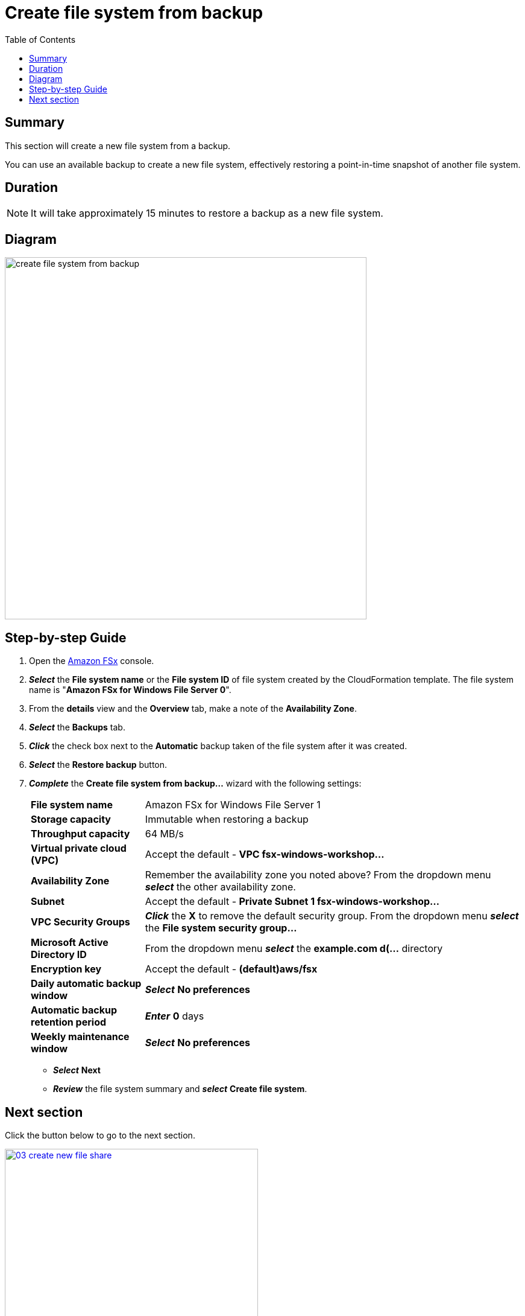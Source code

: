 = Create file system from backup
:toc:
:icons:
:linkattrs:
:imagesdir: ../../resources/images


== Summary

This section will create a new file system from a backup.

You can use an available backup to create a new file system, effectively restoring a point-in-time snapshot of another file system.

== Duration

NOTE: It will take approximately 15 minutes to restore a backup as a new file system.


== Diagram

image::create-file-system-from-backup.png[align="left", width=600]


== Step-by-step Guide

. Open the link:https://console.aws.amazon.com/fsx/[Amazon FSx] console.

. *_Select_* the *File system name* or the *File system ID* of file system created by the CloudFormation template. The file system name is "*Amazon FSx for Windows File Server 0*".
. From the *details* view and the *Overview* tab, make a note of the *Availability Zone*.
. *_Select_* the *Backups* tab.
. *_Click_* the check box next to the *Automatic* backup taken of the file system after it was created.
. *_Select_* the *Restore backup* button.
. *_Complete_* the *Create file system from backup...* wizard with the following settings:
+
[cols="3,10"]
|===
| *File system name*
a| Amazon FSx for Windows File Server 1
| *Storage capacity*
a| Immutable when restoring a backup
| *Throughput capacity*
a| 64 MB/s
| *Virtual private cloud (VPC)*
a| Accept the default - *VPC fsx-windows-workshop...*
| *Availability Zone*
a| Remember the availability zone you noted above? From the dropdown menu *_select_* the other availability zone.
| *Subnet*
a| Accept the default - *Private Subnet 1 fsx-windows-workshop...*
| *VPC Security Groups*
a| *_Click_* the *X* to remove the default security group. From the dropdown menu *_select_* the *File system security group...*
| *Microsoft Active Directory ID*
a| From the dropdown menu *_select_* the *example.com d(...* directory
| *Encryption key*
a| Accept the default - *(default)aws/fsx*
| *Daily automatic backup window*
a| *_Select_* *No preferences*
| *Automatic backup retention period*
a| *_Enter_* *0* days
| *Weekly maintenance window*
a| *_Select_* *No preferences*
|===

* *_Select_* *Next*

* *_Review_* the file system summary and *_select_* *Create file system*.

== Next section

Click the button below to go to the next section.

image::03-create-new-file-share.png[link=../03-create-new-file-share/, align="left",width=420]





